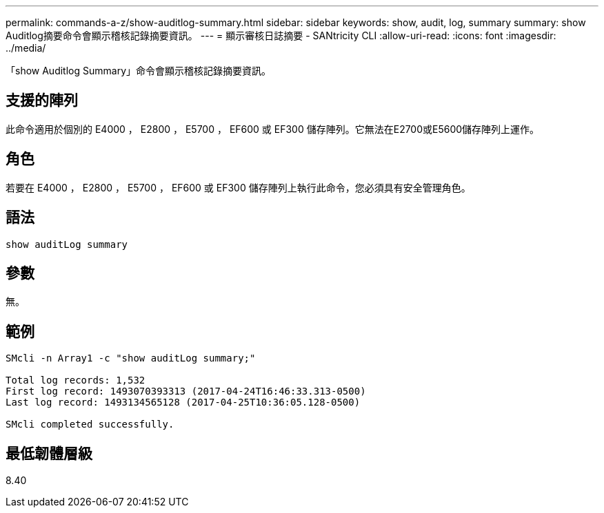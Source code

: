 ---
permalink: commands-a-z/show-auditlog-summary.html 
sidebar: sidebar 
keywords: show, audit, log, summary 
summary: show Auditlog摘要命令會顯示稽核記錄摘要資訊。 
---
= 顯示審核日誌摘要 - SANtricity CLI
:allow-uri-read: 
:icons: font
:imagesdir: ../media/


[role="lead"]
「show Auditlog Summary」命令會顯示稽核記錄摘要資訊。



== 支援的陣列

此命令適用於個別的 E4000 ， E2800 ， E5700 ， EF600 或 EF300 儲存陣列。它無法在E2700或E5600儲存陣列上運作。



== 角色

若要在 E4000 ， E2800 ， E5700 ， EF600 或 EF300 儲存陣列上執行此命令，您必須具有安全管理角色。



== 語法

[source, cli]
----
show auditLog summary
----


== 參數

無。



== 範例

[listing]
----

SMcli -n Array1 -c "show auditLog summary;"

Total log records: 1,532
First log record: 1493070393313 (2017-04-24T16:46:33.313-0500)
Last log record: 1493134565128 (2017-04-25T10:36:05.128-0500)

SMcli completed successfully.
----


== 最低韌體層級

8.40
